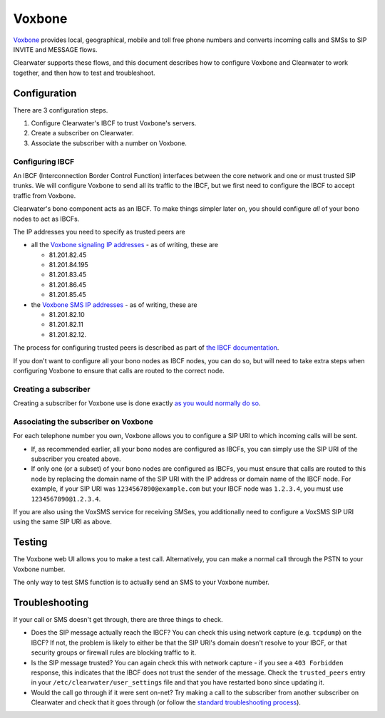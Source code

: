 Voxbone
=======

`Voxbone <http://www.voxbone.com/>`__ provides local, geographical,
mobile and toll free phone numbers and converts incoming calls and SMSs
to SIP INVITE and MESSAGE flows.

Clearwater supports these flows, and this document describes how to
configure Voxbone and Clearwater to work together, and then how to test
and troubleshoot.

Configuration
-------------

There are 3 configuration steps.

1. Configure Clearwater's IBCF to trust Voxbone's servers.
2. Create a subscriber on Clearwater.
3. Associate the subscriber with a number on Voxbone.

Configuring IBCF
~~~~~~~~~~~~~~~~

An IBCF (Interconnection Border Control Function) interfaces between the
core network and one or must trusted SIP trunks. We will configure
Voxbone to send all its traffic to the IBCF, but we first need to
configure the IBCF to accept traffic from Voxbone.

Clearwater's bono component acts as an IBCF. To make things simpler
later on, you should configure *all* of your bono nodes to act as IBCFs.

The IP addresses you need to specify as trusted peers are

-  all the `Voxbone signaling IP
   addresses <http://www.voxbone.com/network-ipaddressesranges.jsf>`__ -
   as of writing, these are

   -  81.201.82.45
   -  81.201.84.195
   -  81.201.83.45
   -  81.201.86.45
   -  81.201.85.45

-  the `Voxbone SMS IP
   addresses <https://www.voxbone.com/members/faq-voxsms.jsf#faq-voxsms09>`__
   - as of writing, these are

   -  81.201.82.10
   -  81.201.82.11
   -  81.201.82.12.

The process for configuring trusted peers is described as part of `the
IBCF documentation <IBCF.html#install-and-configure-an-ibcf>`__.

If you don't want to configure all your bono nodes as IBCF nodes, you
can do so, but will need to take extra steps when configuring Voxbone to
ensure that calls are routed to the correct node.

Creating a subscriber
~~~~~~~~~~~~~~~~~~~~~

Creating a subscriber for Voxbone use is done exactly `as you would
normally do
so <Making_your_first_call.html#create-a-number-for-your-client>`__.

Associating the subscriber on Voxbone
~~~~~~~~~~~~~~~~~~~~~~~~~~~~~~~~~~~~~

For each telephone number you own, Voxbone allows you to configure a SIP
URI to which incoming calls will be sent.

-  If, as recommended earlier, all your bono nodes are configured as
   IBCFs, you can simply use the SIP URI of the subscriber you created
   above.

-  If only one (or a subset) of your bono nodes are configured as IBCFs,
   you must ensure that calls are routed to this node by replacing the
   domain name of the SIP URI with the IP address or domain name of the
   IBCF node. For example, if your SIP URI was
   ``1234567890@example.com`` but your IBCF node was ``1.2.3.4``, you
   must use ``1234567890@1.2.3.4``.

If you are also using the VoxSMS service for receiving SMSes, you
additionally need to configure a VoxSMS SIP URI using the same SIP URI
as above.

Testing
-------

The Voxbone web UI allows you to make a test call. Alternatively, you
can make a normal call through the PSTN to your Voxbone number.

The only way to test SMS function is to actually send an SMS to your
Voxbone number.

Troubleshooting
---------------

If your call or SMS doesn't get through, there are three things to
check.

-  Does the SIP message actually reach the IBCF? You can check this
   using network capture (e.g. ``tcpdump``) on the IBCF? If not, the
   problem is likely to either be that the SIP URI's domain doesn't
   resolve to your IBCF, or that security groups or firewall rules are
   blocking traffic to it.

-  Is the SIP message trusted? You can again check this with network
   capture - if you see a ``403 Forbidden`` response, this indicates
   that the IBCF does not trust the sender of the message. Check the
   ``trusted_peers`` entry in your ``/etc/clearwater/user_settings``
   file and that you have restarted bono since updating it.

-  Would the call go through if it were sent on-net? Try making a call
   to the subscriber from another subscriber on Clearwater and check
   that it goes through (or follow the `standard troubleshooting
   process <Troubleshooting_and_Recovery.html>`__).


